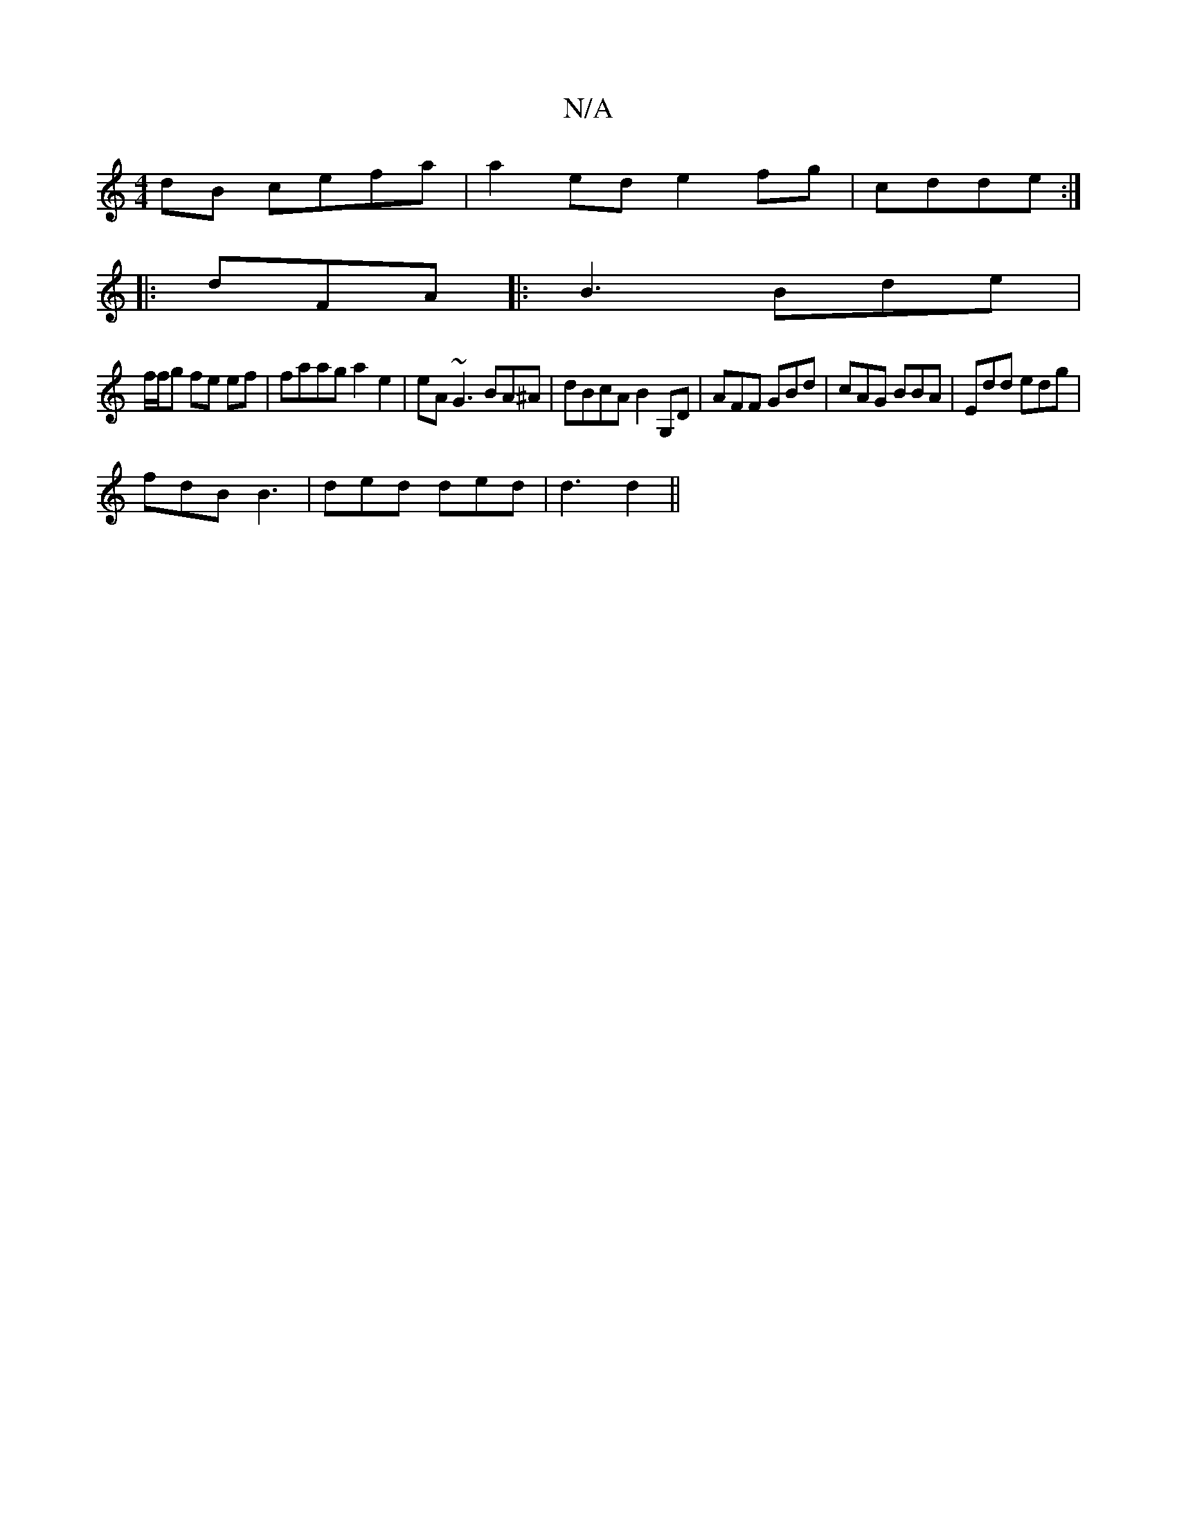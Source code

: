 X:1
T:N/A
M:4/4
R:N/A
K:Cmajor
dB cefa|a2ed e2fg|cdde :|
|:dFA |: B3 Bde|
f/f/g fe ef | faag a2e2 | eA~G3 BA^A|dBcA B2G,D|AFF GBd|cAG BBA | Edd edg |
fdB B3|ded ded | d3 d2 ||

A|.c2 f fge|g4 g2 ec|g/d/d edBA|eg fedfe2 d2cB|dF A2 G